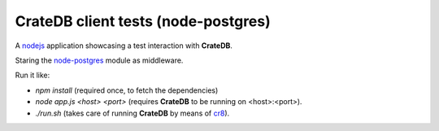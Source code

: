====================================
CrateDB client tests (node-postgres)
====================================

A nodejs_ application showcasing a test interaction with **CrateDB**.

Staring the node-postgres_ module as middleware.

Run it like:

- `npm install` (required once, to fetch the dependencies)
- `node app.js <host> <port>` (requires **CrateDB** to be running on <host>:<port>).
- `./run.sh` (takes care of running **CrateDB** by means of cr8_).


.. _nodejs: https://nodejs.org/en/
.. _node-postgres: https://node-postgres.com/
.. _cr8: https://github.com/mfussenegger/cr8
